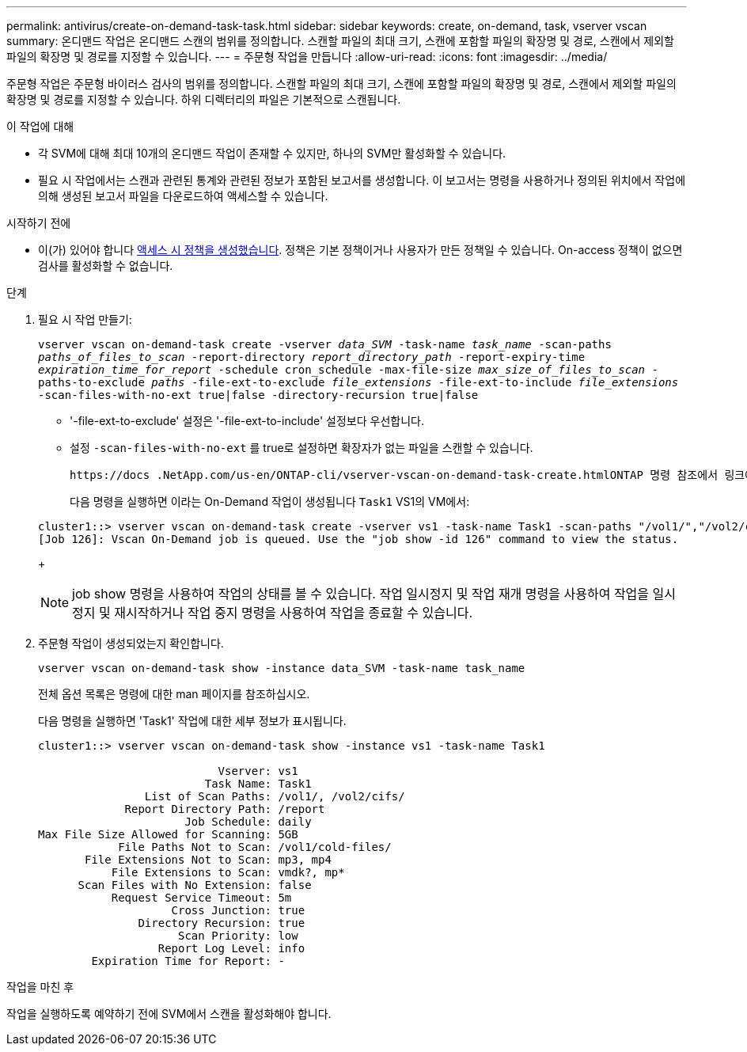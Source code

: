 ---
permalink: antivirus/create-on-demand-task-task.html 
sidebar: sidebar 
keywords: create, on-demand, task, vserver vscan 
summary: 온디맨드 작업은 온디맨드 스캔의 범위를 정의합니다. 스캔할 파일의 최대 크기, 스캔에 포함할 파일의 확장명 및 경로, 스캔에서 제외할 파일의 확장명 및 경로를 지정할 수 있습니다. 
---
= 주문형 작업을 만듭니다
:allow-uri-read: 
:icons: font
:imagesdir: ../media/


[role="lead"]
주문형 작업은 주문형 바이러스 검사의 범위를 정의합니다. 스캔할 파일의 최대 크기, 스캔에 포함할 파일의 확장명 및 경로, 스캔에서 제외할 파일의 확장명 및 경로를 지정할 수 있습니다. 하위 디렉터리의 파일은 기본적으로 스캔됩니다.

.이 작업에 대해
* 각 SVM에 대해 최대 10개의 온디맨드 작업이 존재할 수 있지만, 하나의 SVM만 활성화할 수 있습니다.
* 필요 시 작업에서는 스캔과 관련된 통계와 관련된 정보가 포함된 보고서를 생성합니다. 이 보고서는 명령을 사용하거나 정의된 위치에서 작업에 의해 생성된 보고서 파일을 다운로드하여 액세스할 수 있습니다.


.시작하기 전에
* 이(가) 있어야 합니다 xref:create-on-access-policy-task.html[액세스 시 정책을 생성했습니다]. 정책은 기본 정책이거나 사용자가 만든 정책일 수 있습니다. On-access 정책이 없으면 검사를 활성화할 수 없습니다.


.단계
. 필요 시 작업 만들기:
+
`vserver vscan on-demand-task create -vserver _data_SVM_ -task-name _task_name_ -scan-paths _paths_of_files_to_scan_ -report-directory _report_directory_path_ -report-expiry-time _expiration_time_for_report_ -schedule cron_schedule -max-file-size _max_size_of_files_to_scan_ -paths-to-exclude _paths_ -file-ext-to-exclude _file_extensions_ -file-ext-to-include _file_extensions_ -scan-files-with-no-ext true|false -directory-recursion true|false`

+
** '-file-ext-to-exclude' 설정은 '-file-ext-to-include' 설정보다 우선합니다.
** 설정 `-scan-files-with-no-ext` 를 true로 설정하면 확장자가 없는 파일을 스캔할 수 있습니다.
+
 https://docs .NetApp.com/us-en/ONTAP-cli/vserver-vscan-on-demand-task-create.htmlONTAP 명령 참조에서 링크에 대해 자세히[`vserver vscan on-demand-task create` 명령 알아보십시오.



+
다음 명령을 실행하면 이라는 On-Demand 작업이 생성됩니다 `Task1` VS1의 VM에서:

+
[listing]
----
cluster1::> vserver vscan on-demand-task create -vserver vs1 -task-name Task1 -scan-paths "/vol1/","/vol2/cifs/" -report-directory "/report" -schedule daily -max-file-size 5GB -paths-to-exclude "/vol1/cold-files/" -file-ext-to-include "vmdk?","mp*" -file-ext-to-exclude "mp3","mp4" -scan-files-with-no-ext false
[Job 126]: Vscan On-Demand job is queued. Use the "job show -id 126" command to view the status.
----
+

NOTE: job show 명령을 사용하여 작업의 상태를 볼 수 있습니다. 작업 일시정지 및 작업 재개 명령을 사용하여 작업을 일시정지 및 재시작하거나 작업 중지 명령을 사용하여 작업을 종료할 수 있습니다.

. 주문형 작업이 생성되었는지 확인합니다.
+
`vserver vscan on-demand-task show -instance data_SVM -task-name task_name`

+
전체 옵션 목록은 명령에 대한 man 페이지를 참조하십시오.

+
다음 명령을 실행하면 'Task1' 작업에 대한 세부 정보가 표시됩니다.

+
[listing]
----
cluster1::> vserver vscan on-demand-task show -instance vs1 -task-name Task1

                           Vserver: vs1
                         Task Name: Task1
                List of Scan Paths: /vol1/, /vol2/cifs/
             Report Directory Path: /report
                      Job Schedule: daily
Max File Size Allowed for Scanning: 5GB
            File Paths Not to Scan: /vol1/cold-files/
       File Extensions Not to Scan: mp3, mp4
           File Extensions to Scan: vmdk?, mp*
      Scan Files with No Extension: false
           Request Service Timeout: 5m
                    Cross Junction: true
               Directory Recursion: true
                     Scan Priority: low
                  Report Log Level: info
        Expiration Time for Report: -
----


.작업을 마친 후
작업을 실행하도록 예약하기 전에 SVM에서 스캔을 활성화해야 합니다.
